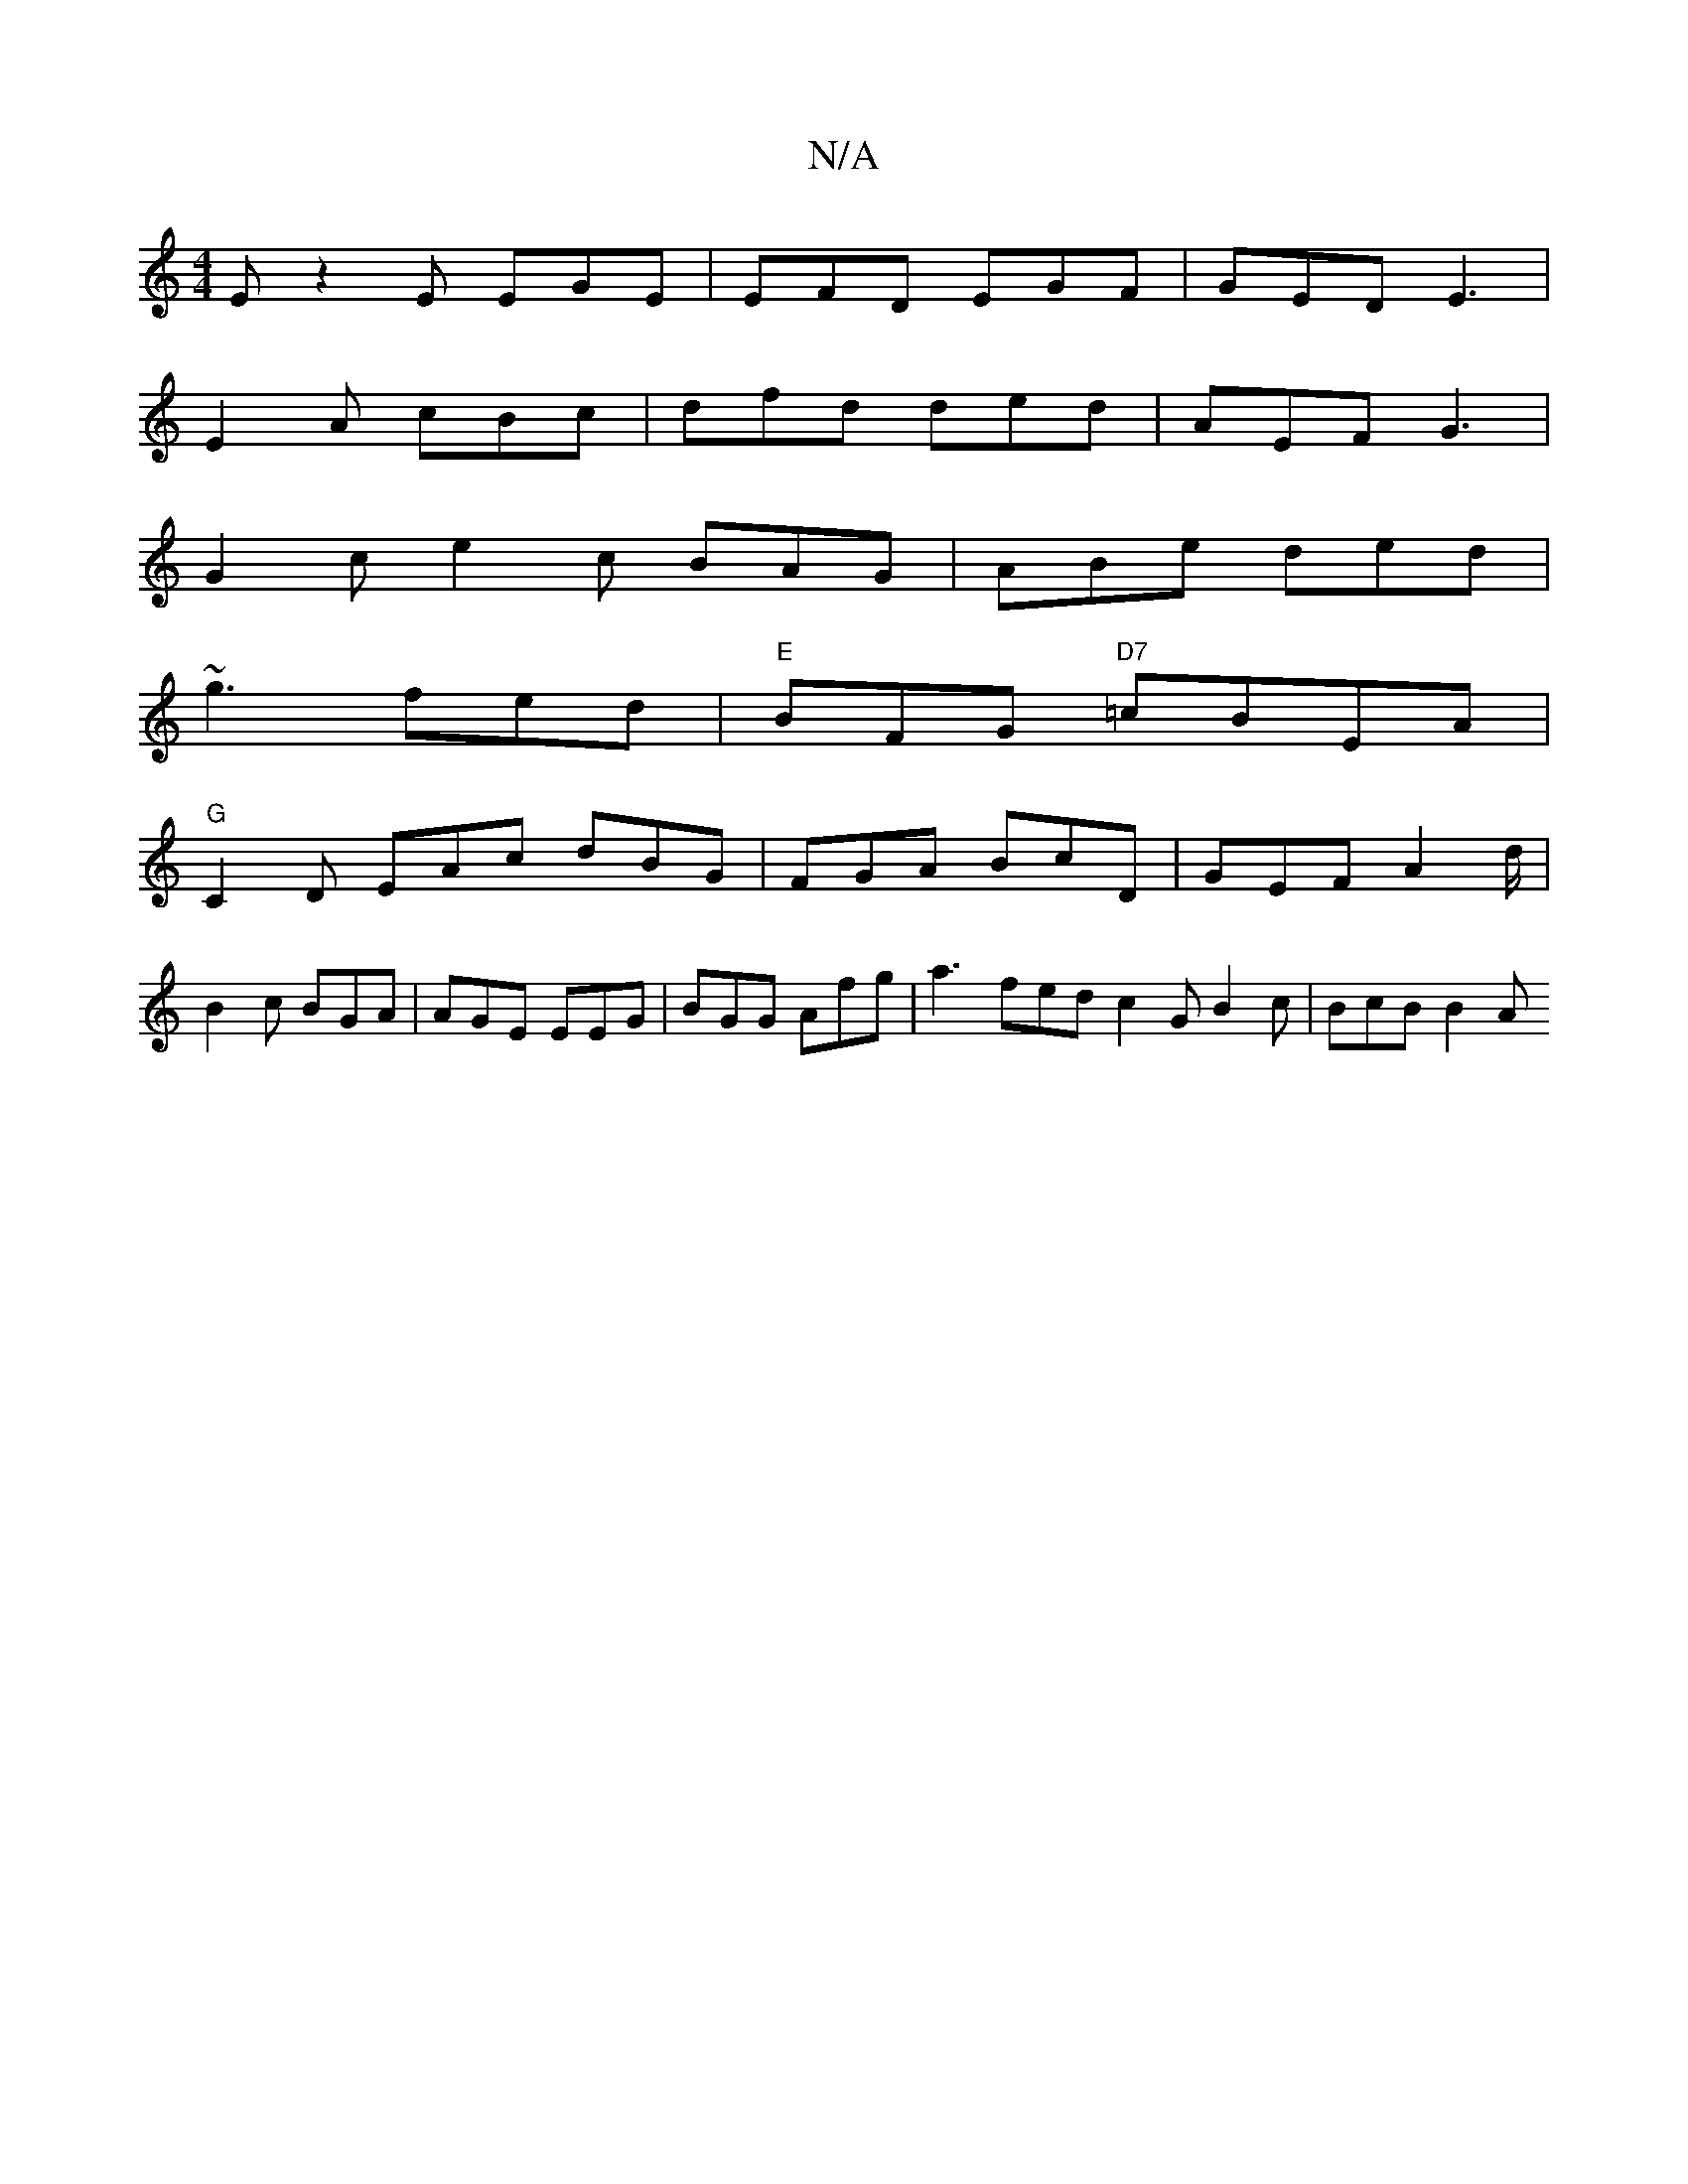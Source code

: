 X:1
T:N/A
M:4/4
R:N/A
K:Cmajor
E z2E EGE|EFD EGF|GED E3|
E2A cBc | dfd ded | AEF G3 |
G2c e2 c BAG | ABe ded |
~g3 fed |"E"BFG "D7"=cBEA |
"G"C2D EAc dBG | FGA BcD | GEF A2d/|
B2c BGA | AGE EEG | BGG Afg | a3- fed c2G B2c | BcB B2A